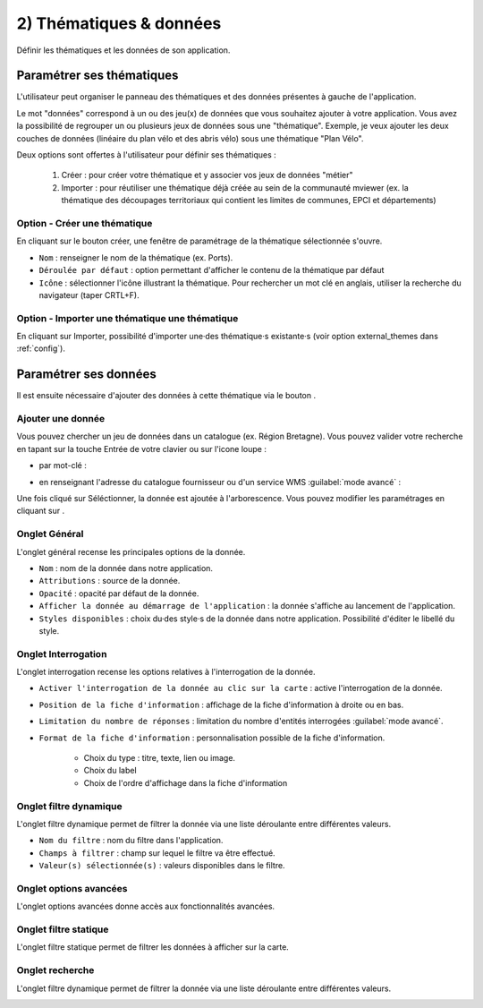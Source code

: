 .. Authors : 
.. mviewer team

.. _param_data:

2) Thématiques & données
=====================

Définir les thématiques et les données de son application.

.. image:: ../_images/user/mviewerstudio_2_thematiques.png
              :alt: Définition thématique
              :align: center

Paramétrer ses thématiques
-------------------------------------------

L'utilisateur peut organiser le panneau des thématiques et des données présentes à gauche de l'application.

Le mot "données" correspond à un ou des jeu(x) de données que vous souhaitez ajouter à votre application. Vous avez la possibilité de regrouper un ou plusieurs jeux de données sous une "thématique". Exemple, je veux ajouter les deux couches de données (linéaire du plan vélo et des abris vélo) sous une thématique "Plan Vélo".

Deux options sont offertes à l'utilisateur pour définir ses thématiques :

  1. Créer : pour créer votre thématique et y associer vos jeux de données "métier"
  2. Importer : pour réutiliser une thématique déjà créée au sein de la communauté mviewer (ex. la thématique des découpages territoriaux qui contient les limites de communes, EPCI et départements)

Option - Créer une thématique
~~~~~~~

En cliquant sur le bouton créer, une fenêtre de paramétrage de la thématique sélectionnée s'ouvre.

.. image:: ../_images/user/mviewerstudio_2_thematiques_creer.png
              :alt: Création thématique
              :align: center

- ``Nom`` : renseigner le nom de la thématique (ex. Ports).

- ``Déroulée par défaut`` : option permettant d'afficher le contenu de la thématique par défaut

- ``Icône`` : sélectionner l'icône illustrant la thématique. Pour rechercher un mot clé en anglais, utiliser la recherche du navigateur (taper CRTL+F).

Option - Importer une thématique une thématique
~~~~~~~

En cliquant sur Importer, possibilité d'importer une·des thématique·s existante·s (voir option external_themes dans :ref:`config`).

.. image:: ../_images/user/mviewerstudio_2_thematiques_importer.png
              :alt: Import thématique
              :align: center


Paramétrer ses données
-------------------------------------------

Il est ensuite nécessaire d'ajouter des données à cette thématique via le bouton |ajout_donnees|.

.. |ajout_donnees| image:: ../_images/user/mviewerstudio_2_thematiques_bouton_ajouter_donnees.png
              :alt: Ajouter une donnée 
	      :width: 100 pt

Ajouter une donnée
~~~~~~~

Vous pouvez chercher un jeu de données dans un catalogue (ex. Région Bretagne). Vous pouvez valider votre recherche en tapant sur la touche Entrée de votre clavier ou sur l'icone loupe :

.. image:: ../_images/user/mviewerstudio_2_thematiques_donnees.png
              :alt: Ajouter une donnée
              :align: center

- par mot-clé :

.. image:: ../_images/user/mviewerstudio_2_thematiques_donnees1.png
              :alt: Chercher une donnée
              :align: center

- en renseignant l'adresse du catalogue fournisseur ou d'un service WMS :guilabel:`mode avancé` :

.. image:: ../_images/user/mviewerstudio_2_thematiques_donnees_avance.png
              :alt: Chercher une donnée
              :align: center

Une fois cliqué sur Séléctionner, la donnée est ajoutée à l'arborescence. Vous pouvez modifier les paramétrages en cliquant sur |parametrage|.

.. image:: ../_images/user/mviewerstudio_2_ajout_donnee.png
              :alt: Donnée ajoutée
              :align: center

.. |parametrage| image:: ../_images/user/mviewerstudio_2_parametrage.png
              :alt: Editer cette donnée 
	      :width: 20 pt


Onglet Général
~~~~~~~

L'onglet général recense les principales options de la donnée.

.. image:: ../_images/user/mviewerstudio_2_donnees_general.png
              :alt: Onglet Général
              :align: center

* ``Nom`` : nom de la donnée dans notre application.
* ``Attributions`` : source de la donnée.
* ``Opacité`` : opacité par défaut de la donnée.
* ``Afficher la donnée au démarrage de l'application`` : la donnée s'affiche au lancement de l'application.
* ``Styles disponibles`` : choix du·des style·s de la donnée dans notre application. Possibilité d'éditer le libellé du style.


Onglet Interrogation
~~~~~~~

L'onglet interrogation recense les options relatives à l'interrogation de la donnée.

.. image:: ../_images/user/mviewerstudio_2_donnees_interrogation.png
              :alt: Onglet Général
              :align: center

* ``Activer l'interrogation de la donnée au clic sur la carte`` : active l'interrogation de la donnée.
* ``Position de la fiche d'information`` : affichage de la fiche d'information à droite ou en bas.
* ``Limitation du nombre de réponses`` : limitation du nombre d'entités interrogées :guilabel:`mode avancé`.
* ``Format de la fiche d'information`` : personnalisation possible de la fiche d'information.

        * Choix du type : titre, texte, lien ou image.
        * Choix du label 
        * Choix de l'ordre d'affichage dans la fiche d'information

Onglet filtre dynamique
~~~~~~~

L'onglet filtre dynamique permet de filtrer la donnée via une liste déroulante entre différentes valeurs.

.. image:: ../_images/user/mviewerstudio_2_donnees_filtre_dynamique.png
              :alt: Filtre dynamique
              :align: center

* ``Nom du filtre`` : nom du filtre dans l'application.
* ``Champs à filtrer`` : champ sur lequel le filtre va être effectué.
* ``Valeur(s) sélectionnée(s)`` : valeurs disponibles dans le filtre.

Onglet options avancées
~~~~~~~

L'onglet options avancées donne accès aux fonctionnalités avancées.

.. image:: ../_images/user/mviewerstudio_2_donnees_avancees.png
              :alt: Options avancées
              :align: center

Onglet filtre statique
~~~~~~~

L'onglet filtre statique permet de filtrer les données à afficher sur la carte.

.. image:: ../_images/user/mviewerstudio_2_filtre_statique.png
              :alt: Filtre statique
              :align: center

Onglet recherche
~~~~~~~

L'onglet filtre dynamique permet de filtrer la donnée via une liste déroulante entre différentes valeurs.

.. image:: ../_images/user/mviewerstudio_2_donnees_recherche.png
              :alt: Filtre dynamique
              :align: center

